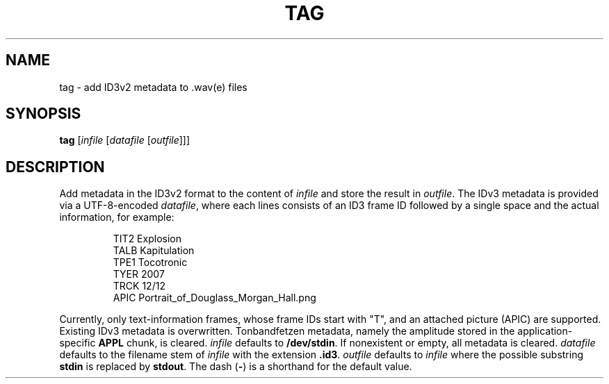 .\" Man page for the command tag of the Tonbandfetzen tool box
.TH TAG 1 2010\(en2022 "Jan Berges" "Tonbandfetzen Manual"
.SH NAME
tag \- add ID3v2 metadata to .wav(e) files
.SH SYNOPSIS
.BI tag
.RI [ infile
.RI [ datafile
.RI [ outfile ]]]
.SH DESCRIPTION
.PP
Add metadata in the ID3v2 format to the content of
.IR infile
and store the result in
.IR outfile .
The IDv3 metadata is provided via a UTF-8-encoded
.IR datafile ,
where each lines consists of an ID3 frame ID followed by a single space and the actual information, for example:
.PP
.RS
.nf
TIT2 Explosion
TALB Kapitulation
TPE1 Tocotronic
TYER 2007
TRCK 12/12
APIC Portrait_of_Douglass_Morgan_Hall.png
.fi
.RE
.PP
Currently, only text-information frames, whose frame IDs start with "T", and an attached picture (APIC) are supported.
Existing IDv3 metadata is overwritten.
Tonbandfetzen metadata, namely the amplitude stored in the application-specific
.BR APPL
chunk, is cleared.
.IR infile
defaults to
.BR /dev/stdin .
If nonexistent or empty, all metadata is cleared.
.IR datafile
defaults to the filename stem of
.IR infile
with the extension
.BR .id3 .
.IR outfile
defaults to
.IR infile
where the possible substring
.BR stdin
is replaced by
.BR stdout .
The dash
.RB ( - )
is a shorthand for the default value.
